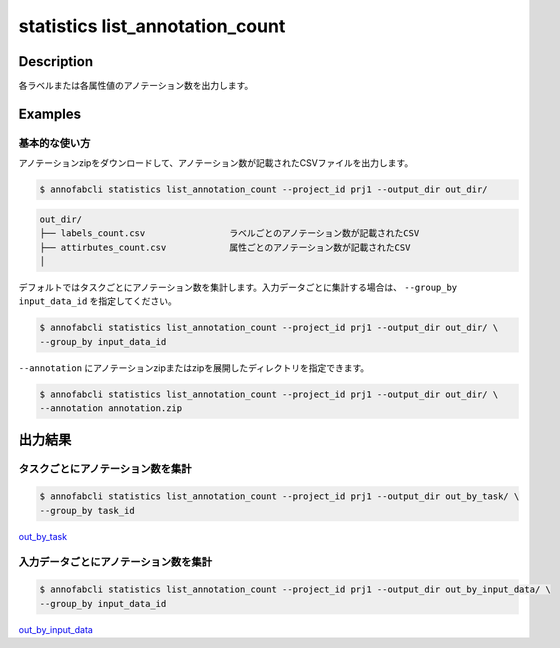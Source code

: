 ==========================================
statistics list_annotation_count
==========================================

Description
=================================

各ラベルまたは各属性値のアノテーション数を出力します。



Examples
=================================

基本的な使い方
--------------------------

アノテーションzipをダウンロードして、アノテーション数が記載されたCSVファイルを出力します。

.. code-block::

    $ annofabcli statistics list_annotation_count --project_id prj1 --output_dir out_dir/


.. code-block::

    out_dir/ 
    ├── labels_count.csv                ラベルごとのアノテーション数が記載されたCSV
    ├── attirbutes_count.csv            属性ごとのアノテーション数が記載されたCSV
    │


デフォルトではタスクごとにアノテーション数を集計します。入力データごとに集計する場合は、 ``--group_by input_data_id`` を指定してください。

.. code-block::

    $ annofabcli statistics list_annotation_count --project_id prj1 --output_dir out_dir/ \
    --group_by input_data_id


``--annotation`` にアノテーションzipまたはzipを展開したディレクトリを指定できます。

.. code-block::

    $ annofabcli statistics list_annotation_count --project_id prj1 --output_dir out_dir/ \
    --annotation annotation.zip



出力結果
=================================

タスクごとにアノテーション数を集計
----------------------------------------------

.. code-block::

    $ annofabcli statistics list_annotation_count --project_id prj1 --output_dir out_by_task/ \
    --group_by task_id

`out_by_task <https://github.com/kurusugawa-computer/annofab-cli/blob/master/docs/command_reference/statistics/list_annotation_count/out_by_task>`_


入力データごとにアノテーション数を集計
----------------------------------------------


.. code-block::

    $ annofabcli statistics list_annotation_count --project_id prj1 --output_dir out_by_input_data/ \
    --group_by input_data_id

`out_by_input_data <https://github.com/kurusugawa-computer/annofab-cli/blob/master/docs/command_reference/statistics/list_annotation_count/out_by_input_data>`_

